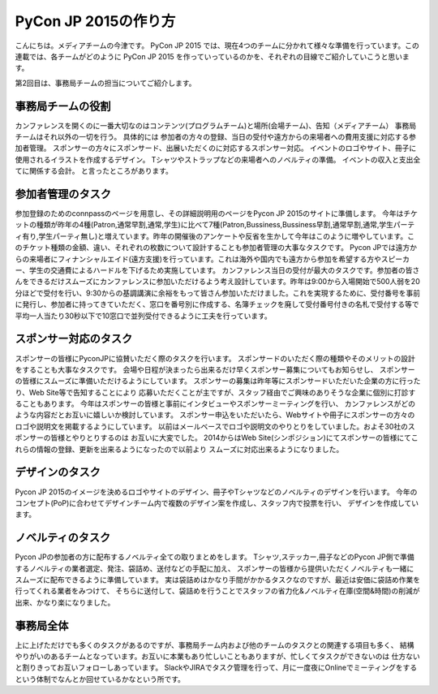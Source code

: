 =================================
PyCon JP 2015の作り方
=================================

こんにちは。メディアチームの今津です。
PyCon JP 2015 では、現在4つのチームに分かれて様々な準備を行っています。この連載では、各チームがどのように PyCon JP 2015 を作っていっているのかを、それぞれの目線でご紹介していこうと思います。

第2回目は、事務局チームの担当についてご紹介します。

事務局チームの役割
==================
カンファレンスを開くのに一番大切なのはコンテンツ(プログラムチーム)と場所(会場チーム)、告知（メディアチーム）
事務局チームはそれ以外の一切を行う。
具体的には
参加者の方々の登録、当日の受付や遠方からの来場者への費用支援に対応する参加者管理。
スポンサーの方々にスポンサード、出展いただくのに対応するスポンサー対応。
イベントのロゴやサイト、冊子に使用されるイラストを作成するデザイン。
Tシャツやストラップなどの来場者へのノベルティの準備。
イベントの収入と支出全てに関係する会計。
と言ったところがあります。

参加者管理のタスク
==================
参加登録のためのconnpassのページを用意し、その詳細説明用のページをPycon JP 2015のサイトに準備します。
今年はチケットの種類が昨年の4種(Patron,通常早割,通常,学生)に比べて7種(Patron,Bussiness,Bussiness早割,通常早割,通常,学生パーティ有り,学生パーティ無し)と増えています。昨年の開催後のアンケートや反省を生かして今年はこのように増やしています。このチケット種類の金額、違い、それぞれの枚数について設計することも参加者管理の大事なタスクです。
Pycon JPでは遠方からの来場者にフィナンシャルエイド(遠方支援)を行っています。これは海外や国内でも遠方から参加を希望する方やスピーカー、学生の交通費によるハードルを下げるため実施しています。
カンファレンス当日の受付が最大のタスクです。参加者の皆さんをできるだけスムーズにカンファレンスに参加いただけるよう考え設計しています。昨年は9:00から入場開始で500人弱を20分ほどで受付を行い、9:30からの基調講演に余裕をもって皆さん参加いただけました。これを実現するために、受付番号を事前に発行し、参加者に持ってきていただく、窓口を番号別に作成する、名簿チェックを廃して受付番号付きの名札で受付する等で平均一人当たり30秒以下で10窓口で並列受付できるように工夫を行っています。

スポンサー対応のタスク
======================
スポンサーの皆様にPyconJPに協賛いただく際のタスクを行います。
スポンサードのいただく際の種類やそのメリットの設計をすることも大事なタスクです。
会場や日程が決まったら出来るだけ早くスポンサー募集についてもお知らせし、
スポンサーの皆様にスムーズに準備いただけるようにしています。
スポンサーの募集は昨年等にスポンサードいただいた企業の方に行ったり、Web Site等で告知することにより
応募いただくことが主ですが、スタッフ経由でご興味のありそうな企業に個別に打診することもあります。
今年はスポンサーの皆様と事前にインタビューやスポンサーミーティングを行い、
カンファレンスがどのような内容だとお互いに嬉しいか検討しています。
スポンサー申込をいただいたら、Webサイトや冊子にスポンサーの方々のロゴや説明文を掲載するようにしています。
以前はメールベースでロゴや説明文のやりとりをしていました。およそ30社のスポンサーの皆様とやりとりするのは
お互いに大変でした。
2014からはWeb Site(シンポジション)にてスポンサーの皆様にてこれらの情報の登録、更新を出来るようになったので以前より
スムーズに対応出来るようになりました。

デザインのタスク
================
Pycon JP 2015のイメージを決めるロゴやサイトのデザイン、冊子やTシャツなどのノベルティのデザインを行います。
今年のコンセプト(PoP)に合わせてデザインチーム内で複数のデザイン案を作成し、スタッフ内で投票を行い、
デザインを作成しています。

ノベルティのタスク
==================
Pycon JPの参加者の方に配布するノベルティ全ての取りまとめをします。
Tシャツ,ステッカー,冊子などのPycon JP側で準備するノベルティの業者選定、発注、袋詰め、送付などの手配に加え、
スポンサーの皆様から提供いただくノベルティも一緒にスムーズに配布できるように準備しています。
実は袋詰めはかなり手間がかかるタスクなのですが、最近は安価に袋詰め作業を行ってくれる業者をみつけて、
そちらに送付して、袋詰めを行うことでスタッフの省力化&ノベルティ在庫(空間&時間)の削減が出来、かなり楽になりました。

事務局全体
==========
上に上げただけでも多くのタスクがあるのですが、事務局チーム内および他のチームのタスクとの関連する項目も多く、
結構やりがいのあるチームとなっています。お互いに本業もあり忙しいこともありますが、忙しくてタスクができないのは
仕方ないと割りきってお互いフォローしあっています。
SlackやJIRAでタスク管理を行って、月に一度夜にOnlineでミーティングをするという体制でなんとか回せているかなという所です。
